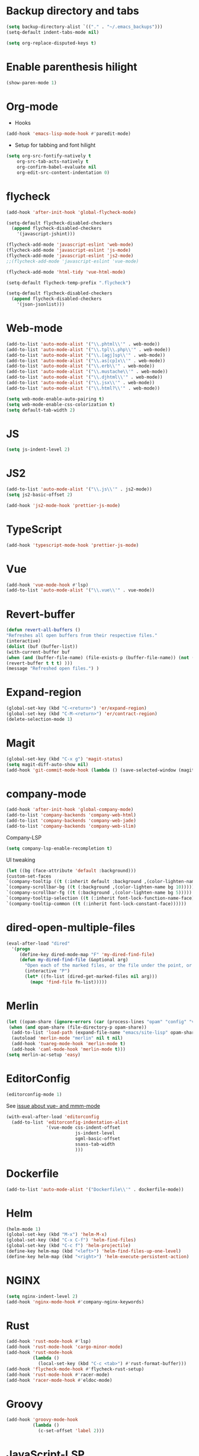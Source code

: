 * Backup directory and tabs
#+BEGIN_SRC emacs-lisp
(setq backup-directory-alist `(("." . "~/.emacs_backups")))
(setq-default indent-tabs-mode nil)
#+END_SRC

#+BEGIN_SRC emacs-lisp
(setq org-replace-disputed-keys t)
#+END_SRC

* Enable parenthesis hilight
#+BEGIN_SRC emacs-lisp
(show-paren-mode 1)
#+END_SRC

* Org-mode
- Hooks
#+BEGIN_SRC emacs-lisp
(add-hook 'emacs-lisp-mode-hook #'paredit-mode)
#+END_SRC

- Setup for tabbing and font hilight
#+BEGIN_SRC emacs-lisp
(setq org-src-fontify-natively t
    org-src-tab-acts-natively t
    org-confirm-babel-evaluate nil
    org-edit-src-content-indentation 0)
#+END_SRC

* flycheck
#+BEGIN_SRC emacs-lisp
(add-hook 'after-init-hook 'global-flycheck-mode)

(setq-default flycheck-disabled-checkers
  (append flycheck-disabled-checkers
    '(javascript-jshint)))

(flycheck-add-mode 'javascript-eslint 'web-mode)
(flycheck-add-mode 'javascript-eslint 'js-mode)
(flycheck-add-mode 'javascript-eslint 'js2-mode)
;;(flycheck-add-mode 'javascript-eslint 'vue-mode)

(flycheck-add-mode 'html-tidy 'vue-html-mode)

(setq-default flycheck-temp-prefix ".flycheck")

(setq-default flycheck-disabled-checkers
  (append flycheck-disabled-checkers
    '(json-jsonlist)))

#+END_SRC

* Web-mode
#+BEGIN_SRC emacs-lisp
(add-to-list 'auto-mode-alist '("\\.phtml\\'" . web-mode))
(add-to-list 'auto-mode-alist '("\\.tpl\\.php\\'" . web-mode))
(add-to-list 'auto-mode-alist '("\\.[agj]sp\\'" . web-mode))
(add-to-list 'auto-mode-alist '("\\.as[cp]x\\'" . web-mode))
(add-to-list 'auto-mode-alist '("\\.erb\\'" . web-mode))
(add-to-list 'auto-mode-alist '("\\.mustache\\'" . web-mode))
(add-to-list 'auto-mode-alist '("\\.djhtml\\'" . web-mode))
(add-to-list 'auto-mode-alist '("\\.jsx\\'" . web-mode))
(add-to-list 'auto-mode-alist '("\\.html?\\'" . web-mode))

(setq web-mode-enable-auto-pairing t)
(setq web-mode-enable-css-colorization t)
(setq default-tab-width 2)
#+END_SRC

* JS
#+BEGIN_SRC emacs-lisp
(setq js-indent-level 2)
#+END_SRC

* JS2
#+BEGIN_SRC emacs-lisp
(add-to-list 'auto-mode-alist '("\\.js\\'" . js2-mode))
(setq js2-basic-offset 2)

(add-hook 'js2-mode-hook 'prettier-js-mode)

#+END_SRC
* TypeScript
#+BEGIN_SRC emacs-lisp
(add-hook 'typescript-mode-hook 'prettier-js-mode)
#+END_SRC

* Vue
#+BEGIN_SRC emacs-lisp
(add-hook 'vue-mode-hook #'lsp)
(add-to-list 'auto-mode-alist '("\\.vue\\'" . vue-mode))
#+END_SRC

* Revert-buffer
#+BEGIN_SRC emacs-lisp
(defun revert-all-buffers ()
"Refreshes all open buffers from their respective files."
(interactive)
(dolist (buf (buffer-list))
(with-current-buffer buf
(when (and (buffer-file-name) (file-exists-p (buffer-file-name)) (not (buffer-modified-p)))
(revert-buffer t t t) )))
(message "Refreshed open files.") )
#+END_SRC

* Expand-region
#+BEGIN_SRC emacs-lisp
(global-set-key (kbd "C-<return>") 'er/expand-region)
(global-set-key (kbd "C-M-<return>") 'er/contract-region)
(delete-selection-mode 1)
#+END_SRC

* Magit
#+BEGIN_SRC emacs-lisp
(global-set-key (kbd "C-x g") 'magit-status)
(setq magit-diff-auto-show nil)
(add-hook 'git-commit-mode-hook (lambda () (save-selected-window (magit-process-buffer))))
#+END_SRC

* company-mode
#+BEGIN_SRC emacs-lisp
(add-hook 'after-init-hook 'global-company-mode)
(add-to-list 'company-backends 'company-web-html)
(add-to-list 'company-backends 'company-web-jade)
(add-to-list 'company-backends 'company-web-slim)
#+END_SRC

Company-LSP
#+BEGIN_SRC emacs-lisp
(setq company-lsp-enable-recompletion t)
#+END_SRC

UI tweaking
#+BEGIN_SRC emacs-lisp
(let ((bg (face-attribute 'default :background)))
(custom-set-faces
`(company-tooltip ((t (:inherit default :background ,(color-lighten-name bg 2)))))
`(company-scrollbar-bg ((t (:background ,(color-lighten-name bg 10)))))
`(company-scrollbar-fg ((t (:background ,(color-lighten-name bg 5)))))
`(company-tooltip-selection ((t (:inherit font-lock-function-name-face))))
`(company-tooltip-common ((t (:inherit font-lock-constant-face))))))
#+END_SRC

* dired-open-multiple-files
#+BEGIN_SRC emacs-lisp
(eval-after-load "dired"
  '(progn
     (define-key dired-mode-map "F" 'my-dired-find-file)
     (defun my-dired-find-file (&optional arg)
       "Open each of the marked files, or the file under the point, or when prefix arg, the next N files "
       (interactive "P")
       (let* ((fn-list (dired-get-marked-files nil arg)))
         (mapc 'find-file fn-list)))))
#+END_SRC

* Merlin
#+BEGIN_SRC emacs-lisp
(let ((opam-share (ignore-errors (car (process-lines "opam" "config" "var" "share")))))
 (when (and opam-share (file-directory-p opam-share))
  (add-to-list 'load-path (expand-file-name "emacs/site-lisp" opam-share))
  (autoload 'merlin-mode "merlin" nil t nil)
  (add-hook 'tuareg-mode-hook 'merlin-mode t)
  (add-hook 'caml-mode-hook 'merlin-mode t)))
(setq merlin-ac-setup 'easy)
#+END_SRC

* EditorConfig
#+BEGIN_SRC emacs-lisp
(editorconfig-mode 1)
#+END_SRC

See [[https://github.com/editorconfig/editorconfig-emacs/issues/169][issue about vue- and mmm-mode]]
#+BEGIN_SRC emacs-lisp
(with-eval-after-load 'editorconfig
  (add-to-list 'editorconfig-indentation-alist
               '(vue-mode css-indent-offset
                          js-indent-level
                          sgml-basic-offset
                          ssass-tab-width
                          )))
#+END_SRC

* Dockerfile
#+BEGIN_SRC emacs-lisp
(add-to-list 'auto-mode-alist '("Dockerfile\\'" . dockerfile-mode))
#+END_SRC

* Helm
#+BEGIN_SRC emacs-lisp
(helm-mode 1)
(global-set-key (kbd "M-x") 'helm-M-x)
(global-set-key (kbd "C-x C-f") 'helm-find-files)
(global-set-key (kbd "C-c f") 'helm-projectile)
(define-key helm-map (kbd "<left>") 'helm-find-files-up-one-level)
(define-key helm-map (kbd "<right>") 'helm-execute-persistent-action)
#+END_SRC

* NGINX
#+BEGIN_SRC emacs-lisp
(setq nginx-indent-level 2)
(add-hook 'nginx-mode-hook #'company-nginx-keywords)
#+END_SRC

* Rust
#+BEGIN_SRC emacs-lisp
(add-hook 'rust-mode-hook #'lsp)
(add-hook 'rust-mode-hook 'cargo-minor-mode)
(add-hook 'rust-mode-hook
          (lambda ()
            (local-set-key (kbd "C-c <tab>") #'rust-format-buffer)))
(add-hook 'flycheck-mode-hook #'flycheck-rust-setup)
(add-hook 'rust-mode-hook #'racer-mode)
(add-hook 'racer-mode-hook #'eldoc-mode)
#+END_SRC

* Groovy
#+BEGIN_SRC emacs-lisp
(add-hook 'groovy-mode-hook
          (lambda ()
            (c-set-offset 'label 2)))
#+END_SRC

* JavaScript-LSP
#+BEGIN_SRC emacs-lisp
(add-hook 'js-mode-hook #'lsp)
(add-hook 'js2-mode-hook #'lsp)
(add-hook 'typescript-mode-hook #'lsp)
#+END_SRC

* LSP General
#+BEGIN_SRC emacs-lisp
(add-hook 'lsp-after-open-hook 'lsp-enable-imenu)
#+END_SRC

* Restclient
#+BEGIN_SRC emacs-lisp
(add-to-list 'auto-mode-alist '("\\.api\\'" . restclient-mode))
#+END_SRC

* CSS
#+BEGIN_SRC emacs-lisp
(add-to-list 'auto-mode-alist '("\\.css\\'" . xah-css-mode))
(setq css-indent-offset 2)

(defun my-css-mode-setup ()
  (when (eq major-mode 'xah-mode)
    ;; Only enable in strictly css-mode, not scss-mode (css-mode-hook
    ;; fires for scss-mode because scss-mode is derived from css-mode)
    (lsp)))

(add-hook 'xah-mode-hook #'lsp)
(add-hook 'css-mode-hook #'my-css-mode-setup)
(add-hook 'less-mode-hook #'lsp)
(add-hook 'sass-mode-hook #'lsp)
(add-hook 'scss-mode-hook #'lsp)
#+END_SRC

* Clojure
#+BEGIN_SRC emacs-lisp
(add-hook 'clojure-mode-hook #'paredit-mode)
(add-hook 'clojure-mode-hook #'aggressive-indent-mode)
(add-hook 'clojurescript-mode-hook #'paredit-mode)
(add-hook 'clojurescript-mode-hook #'aggressive-indent-mode)
(add-hook 'cider-repl-mode-hook #'paredit-mode)
(add-hook 'clojure-mode-hook
          (lambda ()
            (setq comment-indent-function 'comment-indent-default)
            (setq comment-add 0)
            (comment-normalize-vars)))
(add-hook 'clojurescript-mode-hook
          (lambda ()
            (setq comment-indent-function 'comment-indent-default)
            (setq comment-add 0)
            (comment-normalize-vars)))
#+END_SRC

* Python
#+BEGIN_SRC emacs-lisp
(setq flycheck-python-pycompile-executable "python3")
#+END_SRC

* which-key
#+BEGIN_SRC emacs-lisp
(which-key-mode)
#+END_SRC
